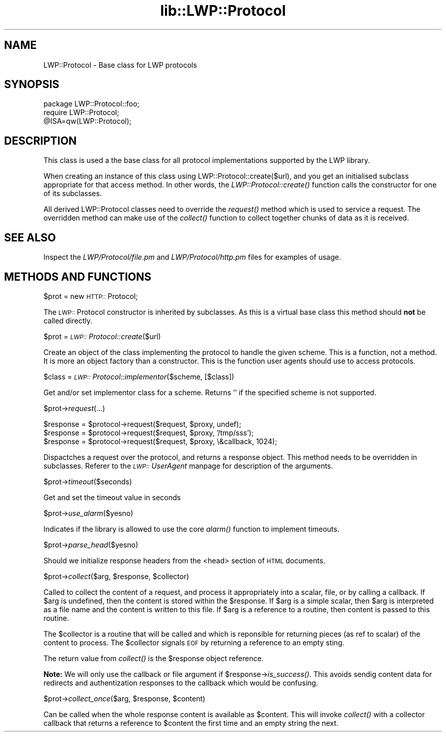 .rn '' }`
''' $RCSfile$$Revision$$Date$
'''
''' $Log$
'''
.de Sh
.br
.if t .Sp
.ne 5
.PP
\fB\\$1\fR
.PP
..
.de Sp
.if t .sp .5v
.if n .sp
..
.de Ip
.br
.ie \\n(.$>=3 .ne \\$3
.el .ne 3
.IP "\\$1" \\$2
..
.de Vb
.ft CW
.nf
.ne \\$1
..
.de Ve
.ft R

.fi
..
'''
'''
'''     Set up \*(-- to give an unbreakable dash;
'''     string Tr holds user defined translation string.
'''     Bell System Logo is used as a dummy character.
'''
.tr \(*W-|\(bv\*(Tr
.ie n \{\
.ds -- \(*W-
.ds PI pi
.if (\n(.H=4u)&(1m=24u) .ds -- \(*W\h'-12u'\(*W\h'-12u'-\" diablo 10 pitch
.if (\n(.H=4u)&(1m=20u) .ds -- \(*W\h'-12u'\(*W\h'-8u'-\" diablo 12 pitch
.ds L" ""
.ds R" ""
'''   \*(M", \*(S", \*(N" and \*(T" are the equivalent of
'''   \*(L" and \*(R", except that they are used on ".xx" lines,
'''   such as .IP and .SH, which do another additional levels of
'''   double-quote interpretation
.ds M" """
.ds S" """
.ds N" """""
.ds T" """""
.ds L' '
.ds R' '
.ds M' '
.ds S' '
.ds N' '
.ds T' '
'br\}
.el\{\
.ds -- \(em\|
.tr \*(Tr
.ds L" ``
.ds R" ''
.ds M" ``
.ds S" ''
.ds N" ``
.ds T" ''
.ds L' `
.ds R' '
.ds M' `
.ds S' '
.ds N' `
.ds T' '
.ds PI \(*p
'br\}
.\"	If the F register is turned on, we'll generate
.\"	index entries out stderr for the following things:
.\"		TH	Title 
.\"		SH	Header
.\"		Sh	Subsection 
.\"		Ip	Item
.\"		X<>	Xref  (embedded
.\"	Of course, you have to process the output yourself
.\"	in some meaninful fashion.
.if \nF \{
.de IX
.tm Index:\\$1\t\\n%\t"\\$2"
..
.nr % 0
.rr F
.\}
.TH lib::LWP::Protocol 3 "perl 5.004, patch 55" "7/May/97" "User Contributed Perl Documentation"
.UC
.if n .hy 0
.if n .na
.ds C+ C\v'-.1v'\h'-1p'\s-2+\h'-1p'+\s0\v'.1v'\h'-1p'
.de CQ          \" put $1 in typewriter font
.ft CW
'if n "\c
'if t \\&\\$1\c
'if n \\&\\$1\c
'if n \&"
\\&\\$2 \\$3 \\$4 \\$5 \\$6 \\$7
'.ft R
..
.\" @(#)ms.acc 1.5 88/02/08 SMI; from UCB 4.2
.	\" AM - accent mark definitions
.bd B 3
.	\" fudge factors for nroff and troff
.if n \{\
.	ds #H 0
.	ds #V .8m
.	ds #F .3m
.	ds #[ \f1
.	ds #] \fP
.\}
.if t \{\
.	ds #H ((1u-(\\\\n(.fu%2u))*.13m)
.	ds #V .6m
.	ds #F 0
.	ds #[ \&
.	ds #] \&
.\}
.	\" simple accents for nroff and troff
.if n \{\
.	ds ' \&
.	ds ` \&
.	ds ^ \&
.	ds , \&
.	ds ~ ~
.	ds ? ?
.	ds ! !
.	ds /
.	ds q
.\}
.if t \{\
.	ds ' \\k:\h'-(\\n(.wu*8/10-\*(#H)'\'\h"|\\n:u"
.	ds ` \\k:\h'-(\\n(.wu*8/10-\*(#H)'\`\h'|\\n:u'
.	ds ^ \\k:\h'-(\\n(.wu*10/11-\*(#H)'^\h'|\\n:u'
.	ds , \\k:\h'-(\\n(.wu*8/10)',\h'|\\n:u'
.	ds ~ \\k:\h'-(\\n(.wu-\*(#H-.1m)'~\h'|\\n:u'
.	ds ? \s-2c\h'-\w'c'u*7/10'\u\h'\*(#H'\zi\d\s+2\h'\w'c'u*8/10'
.	ds ! \s-2\(or\s+2\h'-\w'\(or'u'\v'-.8m'.\v'.8m'
.	ds / \\k:\h'-(\\n(.wu*8/10-\*(#H)'\z\(sl\h'|\\n:u'
.	ds q o\h'-\w'o'u*8/10'\s-4\v'.4m'\z\(*i\v'-.4m'\s+4\h'\w'o'u*8/10'
.\}
.	\" troff and (daisy-wheel) nroff accents
.ds : \\k:\h'-(\\n(.wu*8/10-\*(#H+.1m+\*(#F)'\v'-\*(#V'\z.\h'.2m+\*(#F'.\h'|\\n:u'\v'\*(#V'
.ds 8 \h'\*(#H'\(*b\h'-\*(#H'
.ds v \\k:\h'-(\\n(.wu*9/10-\*(#H)'\v'-\*(#V'\*(#[\s-4v\s0\v'\*(#V'\h'|\\n:u'\*(#]
.ds _ \\k:\h'-(\\n(.wu*9/10-\*(#H+(\*(#F*2/3))'\v'-.4m'\z\(hy\v'.4m'\h'|\\n:u'
.ds . \\k:\h'-(\\n(.wu*8/10)'\v'\*(#V*4/10'\z.\v'-\*(#V*4/10'\h'|\\n:u'
.ds 3 \*(#[\v'.2m'\s-2\&3\s0\v'-.2m'\*(#]
.ds o \\k:\h'-(\\n(.wu+\w'\(de'u-\*(#H)/2u'\v'-.3n'\*(#[\z\(de\v'.3n'\h'|\\n:u'\*(#]
.ds d- \h'\*(#H'\(pd\h'-\w'~'u'\v'-.25m'\f2\(hy\fP\v'.25m'\h'-\*(#H'
.ds D- D\\k:\h'-\w'D'u'\v'-.11m'\z\(hy\v'.11m'\h'|\\n:u'
.ds th \*(#[\v'.3m'\s+1I\s-1\v'-.3m'\h'-(\w'I'u*2/3)'\s-1o\s+1\*(#]
.ds Th \*(#[\s+2I\s-2\h'-\w'I'u*3/5'\v'-.3m'o\v'.3m'\*(#]
.ds ae a\h'-(\w'a'u*4/10)'e
.ds Ae A\h'-(\w'A'u*4/10)'E
.ds oe o\h'-(\w'o'u*4/10)'e
.ds Oe O\h'-(\w'O'u*4/10)'E
.	\" corrections for vroff
.if v .ds ~ \\k:\h'-(\\n(.wu*9/10-\*(#H)'\s-2\u~\d\s+2\h'|\\n:u'
.if v .ds ^ \\k:\h'-(\\n(.wu*10/11-\*(#H)'\v'-.4m'^\v'.4m'\h'|\\n:u'
.	\" for low resolution devices (crt and lpr)
.if \n(.H>23 .if \n(.V>19 \
\{\
.	ds : e
.	ds 8 ss
.	ds v \h'-1'\o'\(aa\(ga'
.	ds _ \h'-1'^
.	ds . \h'-1'.
.	ds 3 3
.	ds o a
.	ds d- d\h'-1'\(ga
.	ds D- D\h'-1'\(hy
.	ds th \o'bp'
.	ds Th \o'LP'
.	ds ae ae
.	ds Ae AE
.	ds oe oe
.	ds Oe OE
.\}
.rm #[ #] #H #V #F C
.SH "NAME"
LWP::Protocol \- Base class for LWP protocols
.SH "SYNOPSIS"
.PP
.Vb 3
\& package LWP::Protocol::foo;
\& require LWP::Protocol;
\& @ISA=qw(LWP::Protocol);
.Ve
.SH "DESCRIPTION"
This class is used a the base class for all protocol implementations
supported by the LWP library.
.PP
When creating an instance of this class using
\f(CWLWP::Protocol::create($url)\fR, and you get an initialised subclass
appropriate for that access method. In other words, the
\fILWP::Protocol::create()\fR function calls the constructor for one of its
subclasses.
.PP
All derived LWP::Protocol classes need to override the \fIrequest()\fR
method which is used to service a request. The overridden method can
make use of the \fIcollect()\fR function to collect together chunks of data
as it is received.
.SH "SEE ALSO"
Inspect the \fILWP/Protocol/file.pm\fR and \fILWP/Protocol/http.pm\fR files
for examples of usage.
.SH "METHODS AND FUNCTIONS"
.Sh "\f(CW$prot\fR = new \s-1HTTP::\s0Protocol;"
The \s-1LWP::\s0Protocol constructor is inherited by subclasses. As this is a
virtual base class this method should \fBnot\fR be called directly.
.Sh "\f(CW$prot\fR = \fI\s-1LWP::\s0Protocol::create\fR\|($url)"
Create an object of the class implementing the protocol to handle the
given scheme. This is a function, not a method. It is more an object
factory than a constructor. This is the function user agents should
use to access protocols.
.Sh "\f(CW$class\fR = \fI\s-1LWP::\s0Protocol::implementor\fR\|($scheme, [$class])"
Get and/or set implementor class for a scheme.  Returns \*(L'\*(R' if the
specified scheme is not supported.
.Sh "\f(CW$prot\fR\->\fIrequest\fR\|(...)"
.PP
.Vb 3
\& $response = $protocol->request($request, $proxy, undef);
\& $response = $protocol->request($request, $proxy, '/tmp/sss');
\& $response = $protocol->request($request, $proxy, \e&callback, 1024);
.Ve
Dispactches a request over the protocol, and returns a response
object. This method needs to be overridden in subclasses.  Referer to
the \fI\s-1LWP::\s0UserAgent\fR manpage for description of the arguments.
.Sh "\f(CW$prot\fR\->\fItimeout\fR\|($seconds)"
Get and set the timeout value in seconds
.Sh "\f(CW$prot\fR\->\fIuse_alarm\fR\|($yesno)"
Indicates if the library is allowed to use the core \fIalarm()\fR
function to implement timeouts.
.Sh "\f(CW$prot\fR\->\fIparse_head\fR\|($yesno)"
Should we initialize response headers from the <head> section of \s-1HTML\s0
documents.
.Sh "\f(CW$prot\fR\->\fIcollect\fR\|($arg, \f(CW$response\fR, \f(CW$collector\fR)"
Called to collect the content of a request, and process it
appropriately into a scalar, file, or by calling a callback.  If \f(CW$arg\fR
is undefined, then the content is stored within the \f(CW$response\fR.  If
\f(CW$arg\fR is a simple scalar, then \f(CW$arg\fR is interpreted as a file name and
the content is written to this file.  If \f(CW$arg\fR is a reference to a
routine, then content is passed to this routine.
.PP
The \f(CW$collector\fR is a routine that will be called and which is
reponsible for returning pieces (as ref to scalar) of the content to
process.  The \f(CW$collector\fR signals \s-1EOF\s0 by returning a reference to an
empty sting.
.PP
The return value from \fIcollect()\fR is the \f(CW$response\fR object reference.
.PP
\fBNote:\fR We will only use the callback or file argument if
\f(CW$response\fR\->\fIis_success()\fR.  This avoids sendig content data for
redirects and authentization responses to the callback which would be
confusing.
.Sh "\f(CW$prot\fR\->\fIcollect_once\fR\|($arg, \f(CW$response\fR, \f(CW$content\fR)"
Can be called when the whole response content is available as
\f(CW$content\fR.  This will invoke \fIcollect()\fR with a collector callback that
returns a reference to \f(CW$content\fR the first time and an empty string the
next.

.rn }` ''
.IX Title "lib::LWP::Protocol 3"
.IX Name "LWP::Protocol - Base class for LWP protocols"

.IX Header "NAME"

.IX Header "SYNOPSIS"

.IX Header "DESCRIPTION"

.IX Header "SEE ALSO"

.IX Header "METHODS AND FUNCTIONS"

.IX Subsection "\f(CW$prot\fR = new \s-1HTTP::\s0Protocol;"

.IX Subsection "\f(CW$prot\fR = \fI\s-1LWP::\s0Protocol::create\fR\|($url)"

.IX Subsection "\f(CW$class\fR = \fI\s-1LWP::\s0Protocol::implementor\fR\|($scheme, [$class])"

.IX Subsection "\f(CW$prot\fR\->\fIrequest\fR\|(...)"

.IX Subsection "\f(CW$prot\fR\->\fItimeout\fR\|($seconds)"

.IX Subsection "\f(CW$prot\fR\->\fIuse_alarm\fR\|($yesno)"

.IX Subsection "\f(CW$prot\fR\->\fIparse_head\fR\|($yesno)"

.IX Subsection "\f(CW$prot\fR\->\fIcollect\fR\|($arg, \f(CW$response\fR, \f(CW$collector\fR)"

.IX Subsection "\f(CW$prot\fR\->\fIcollect_once\fR\|($arg, \f(CW$response\fR, \f(CW$content\fR)"

